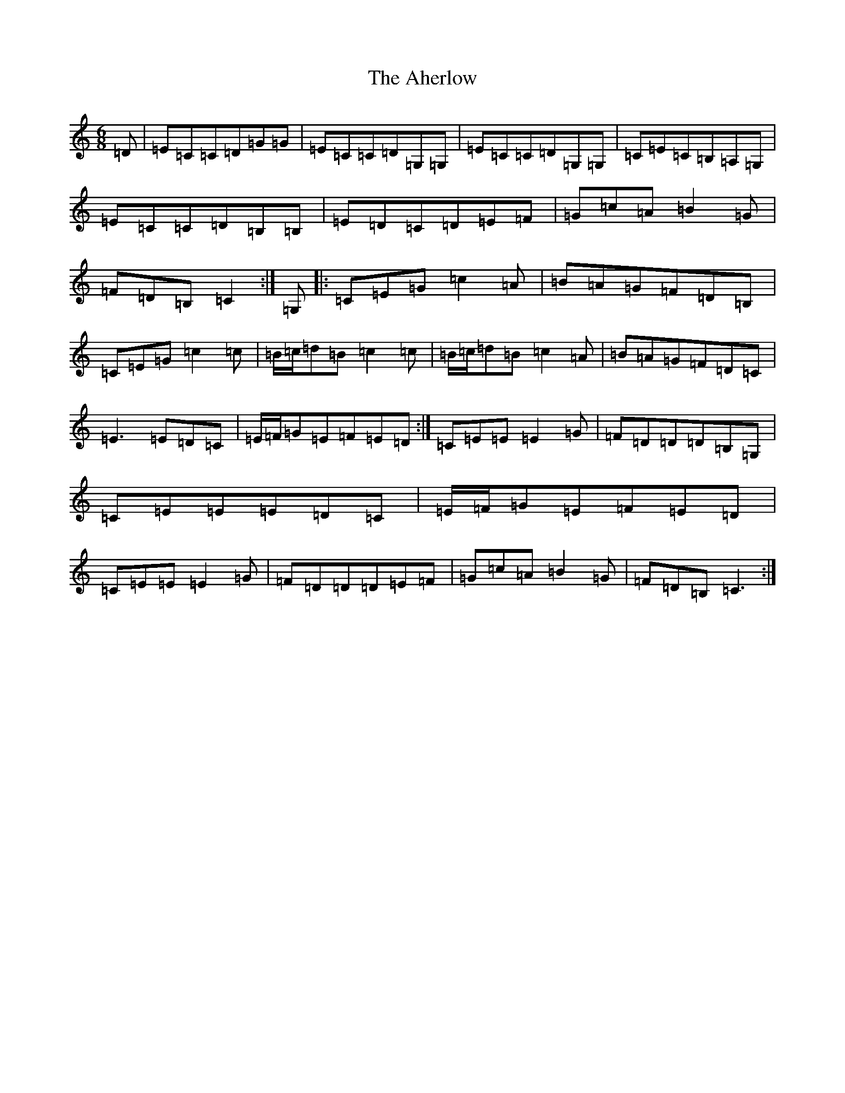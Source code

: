 X: 21764
T: Aherlow, The
S: https://thesession.org/tunes/1715#setting25387
R: jig
M:6/8
L:1/8
K: C Major
=D|=E=C=C=D=G=G|=E=C=C=D=G,=G,|=E=C=C=D=G,=G,|=C=E=C=B,=A,=G,|=E=C=C=D=B,=B,|=E=D=C=D=E=F|=G=c=A=B2=G|=F=D=B,=C2:|=G,|:=C=E=G=c2=A|=B=A=G=F=D=B,|=C=E=G=c2=c|=B/2=c/2=d=B=c2=c|=B/2=c/2=d=B=c2=A|=B=A=G=F=D=C|=E3=E=D=C|=E/2=F/2=G=E=F=E=D:|=C=E=E=E2=G|=F=D=D=D=B,=G,|=C=E=E=E=D=C|=E/2=F/2=G=E=F=E=D|=C=E=E=E2=G|=F=D=D=D=E=F|=G=c=A=B2=G|=F=D=B,=C3:|